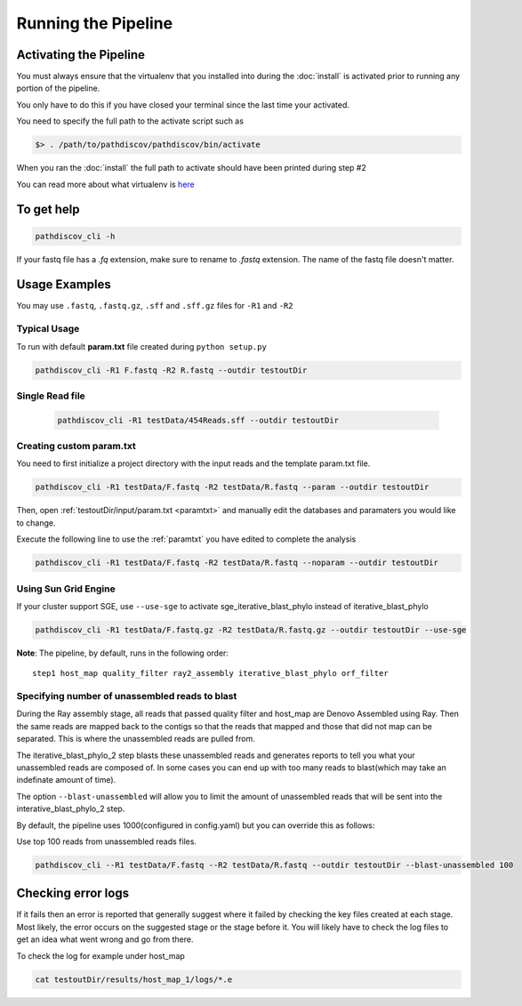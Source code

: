 ====================
Running the Pipeline
====================

.. _activate:

Activating the Pipeline
=======================

You must always ensure that the virtualenv that you installed into during the
:doc:`install` is activated prior to running any portion of the pipeline.

You only have to do this if you have closed your terminal since the last time your
activated.

You need to specify the full path to the activate script such as

.. code-block:: bash

    $> . /path/to/pathdiscov/pathdiscov/bin/activate

When you ran the :doc:`install` the full path to activate should have been printed
during step #2

You can read more about what virtualenv is `here <https://virtualenv.pypa.io/en/latest/>`_

To get help
===========

.. code-block:: bash

    pathdiscov_cli -h 

If your fastq file has a `.fq` extension, make sure to rename to `.fastq` extension.
The name of the fastq file doesn't matter.

Usage Examples
==============

You may use ``.fastq``, ``.fastq.gz``, ``.sff`` and ``.sff.gz`` files for ``-R1`` and ``-R2``

Typical Usage
-------------

To run with default **param.txt** file created during ``python setup.py``

.. code-block:: bash

    pathdiscov_cli -R1 F.fastq -R2 R.fastq --outdir testoutDir 

Single Read file
----------------

   .. code-block:: bash
           
       pathdiscov_cli -R1 testData/454Reads.sff --outdir testoutDir


Creating custom param.txt
-------------------------

You need to first initialize a project directory with the input reads and the template
param.txt file.

.. code-block:: bash

    pathdiscov_cli -R1 testData/F.fastq -R2 testData/R.fastq --param --outdir testoutDir

Then, open :ref:`testoutDir/input/param.txt <paramtxt>` and manually edit the databases and 
paramaters you would like to change.

Execute the following line to use the :ref:`paramtxt` you have edited to complete the analysis

.. code-block:: bash

    pathdiscov_cli -R1 testData/F.fastq -R2 testData/R.fastq --noparam --outdir testoutDir

Using Sun Grid Engine
---------------------
    
If your cluster support SGE, use ``--use-sge`` to activate sge_iterative_blast_phylo instead of iterative_blast_phylo

.. code-block:: bash

     pathdiscov_cli -R1 testData/F.fastq.gz -R2 testData/R.fastq.gz --outdir testoutDir --use-sge

**Note**: The pipeline, by default, runs in the following order::

    step1 host_map quality_filter ray2_assembly iterative_blast_phylo orf_filter

Specifying number of unassembled reads to blast
-----------------------------------------------

During the Ray assembly stage, all reads that passed quality filter and host_map
are Denovo Assembled using Ray. Then the same reads are mapped back to the
contigs so that the reads that mapped and those that did not map can be 
separated. This is where the unassembled reads are pulled from.

The iterative_blast_phylo_2 step blasts these unassembled reads and generates
reports to tell you what your unassembled reads are composed of. In some cases
you can end up with too many reads to blast(which may take an indefinate amount
of time).

The option ``--blast-unassembled`` will allow you to limit the amount of unassembled
reads that will be sent into the interative_blast_phylo_2 step.

By default, the pipeline uses 1000(configured in config.yaml) but you can
override this as follows:

Use top 100 reads from unassembled reads files.

.. code-block:: bash

    pathdiscov_cli --R1 testData/F.fastq --R2 testData/R.fastq --outdir testoutDir --blast-unassembled 100

Checking error logs
===================

If it fails then an error is reported that generally suggest where it failed by
checking the key files created at each stage. Most likely, the error occurs on the 
suggested stage or the stage before it. You will likely have to check the log files
to get an idea what went wrong and go from there.

To check the log for example under host_map

.. code-block:: bash

    cat testoutDir/results/host_map_1/logs/*.e
